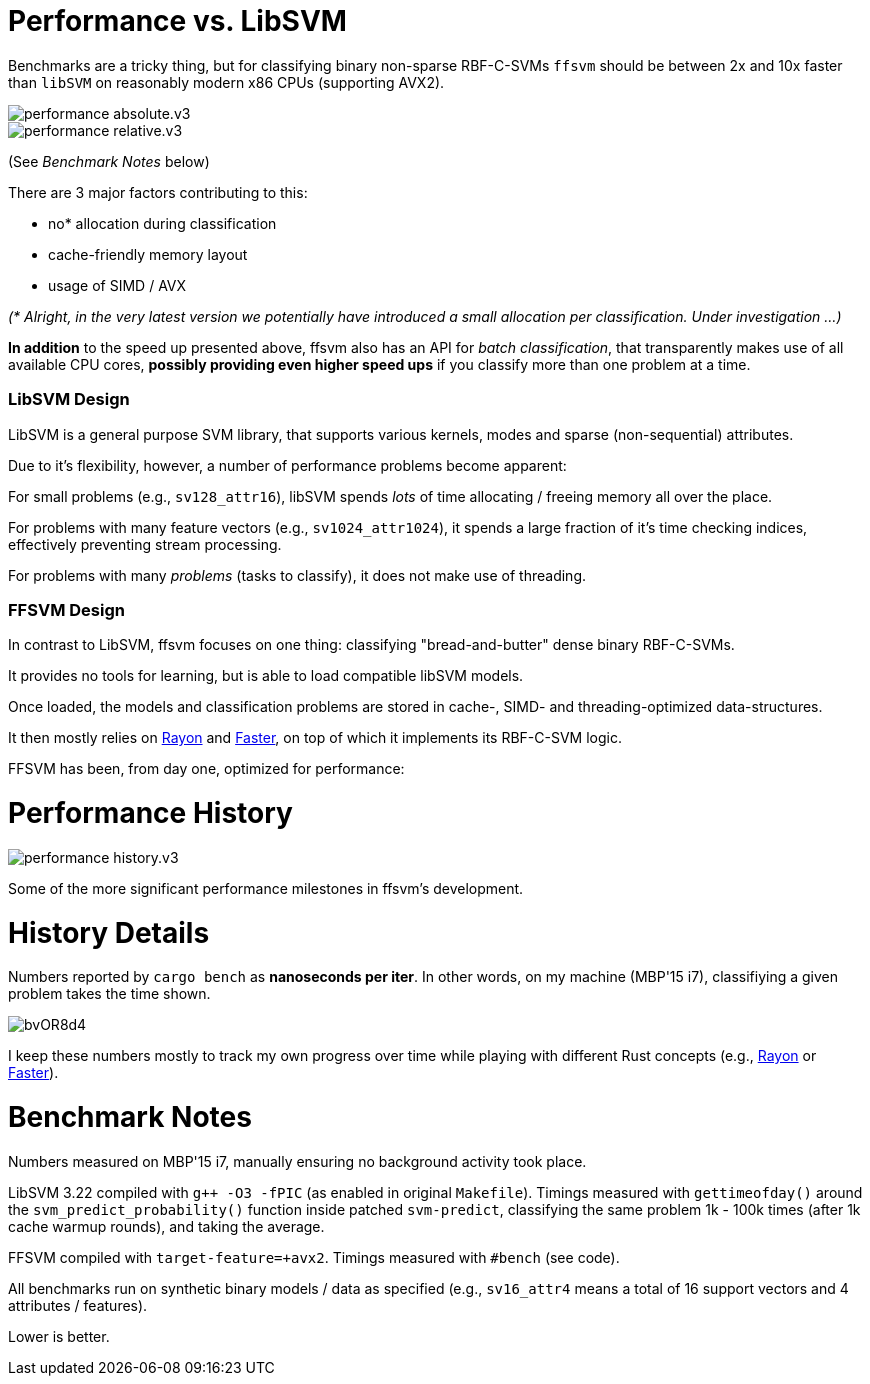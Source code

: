 

= Performance vs. LibSVM

Benchmarks are a tricky thing, but for classifying binary non-sparse RBF-C-SVMs `ffsvm` should be between 2x and 10x faster than `libSVM` on reasonably modern x86 CPUs (supporting AVX2).

image::performance_absolute.v3.png[]

image::performance_relative.v3.png[]

(See _Benchmark Notes_ below)

There are 3 major factors contributing to this:

* no* allocation during classification
* cache-friendly memory layout
* usage of SIMD / AVX

_(* Alright, in the very latest version we potentially have introduced a small allocation per classification. Under investigation ...)_

*In addition* to the speed up presented above, ffsvm also has an API for _batch classification_, that transparently makes use of all available CPU cores, *possibly providing even higher speed ups* if you classify more than one problem at a time.





=== LibSVM Design

LibSVM is a general purpose SVM library, that supports various kernels, modes and sparse (non-sequential) attributes.

Due to it's flexibility, however, a number of performance problems become apparent:

For small problems (e.g., `sv128_attr16`), libSVM spends _lots_ of time allocating / freeing memory all over the place.

For problems with many feature vectors (e.g., `sv1024_attr1024`), it spends a large fraction of it's time checking indices, effectively preventing stream processing.

For problems with many _problems_ (tasks to classify), it does not make use of threading.



=== FFSVM Design

In contrast to LibSVM, ffsvm focuses on one thing: classifying "bread-and-butter" dense binary RBF-C-SVMs.

It provides no tools for learning, but is able to load compatible libSVM models.

Once loaded, the models and classification problems are stored in cache-, SIMD- and threading-optimized data-structures.

It then mostly relies on https://github.com/rayon-rs/rayon[Rayon] and https://github.com/AdamNiederer/faster[Faster], on top of which it implements its RBF-C-SVM logic.

FFSVM has been, from day one, optimized for performance:



= Performance History

image::performance_history.v3.png[]

Some of the more significant performance milestones in ffsvm's development.




= History Details

Numbers reported by `cargo bench` as *nanoseconds per iter*. In other words, on my machine (MBP'15 i7), classifiying a given problem takes the time shown.

image::https://i.imgur.com/bvOR8d4.png[]

I keep these numbers mostly to track my own progress over time while playing with different Rust concepts (e.g., https://github.com/rayon-rs/rayon[Rayon] or https://github.com/AdamNiederer/faster[Faster]).


= Benchmark Notes

Numbers measured on MBP'15 i7, manually ensuring no background activity took place.

LibSVM 3.22 compiled with `g++ -O3 -fPIC` (as enabled in original `Makefile`). Timings measured with `gettimeofday()` around the `svm_predict_probability()` function inside patched `svm-predict`, classifying the same problem 1k - 100k times (after 1k cache warmup rounds), and taking the average.

FFSVM compiled with `target-feature=+avx2`. Timings measured with `#bench` (see code).

All benchmarks run on synthetic binary models / data as specified (e.g., `sv16_attr4` means a total of 16 support vectors and 4 attributes / features).

Lower is better.
